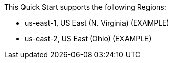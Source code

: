 This Quick Start supports the following Regions:

* us-east-1, US East (N. Virginia) (EXAMPLE)
* us-east-2, US East (Ohio) (EXAMPLE)
